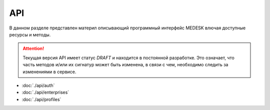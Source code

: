 API
===============

В данном разделе представлен материл описывающий программный интерфейс MEDESK
влючая доступные ресурсы и методы.

.. ATTENTION::
   Текущая версия API имеет статус *DRAFT* и находится в постоянной разработке.
   Это означает, что часть методов и/или их сигнатур может быть изменена, в связи
   с чем, необходимо следить за изменениями в сервисе.

* :doc:`./api/auth`
* :doc:`./api/enterprises`
* :doc:`./api/profiles`
